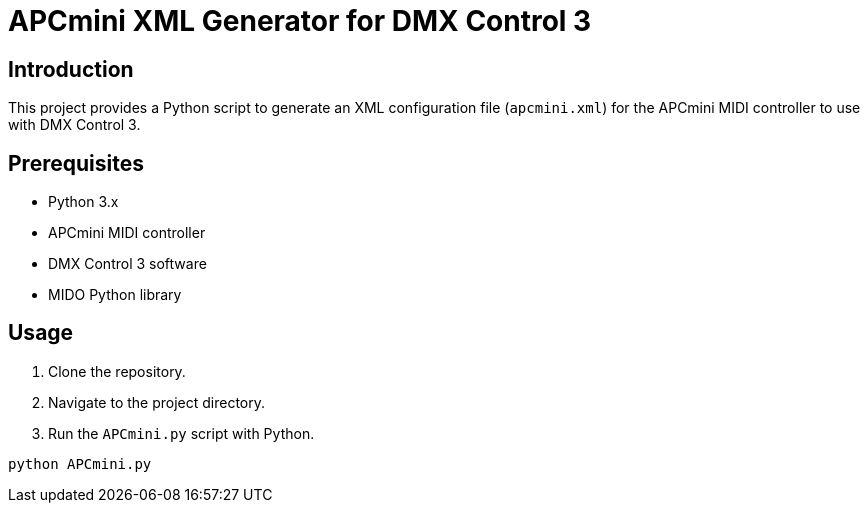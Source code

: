 = APCmini XML Generator for DMX Control 3

== Introduction
This project provides a Python script to generate an XML configuration file (`apcmini.xml`) for the APCmini MIDI controller to use with DMX Control 3.

== Prerequisites
- Python 3.x
- APCmini MIDI controller
- DMX Control 3 software
- MIDO Python library

== Usage
1. Clone the repository.
2. Navigate to the project directory.
3. Run the `APCmini.py` script with Python.

```sh
python APCmini.py
```